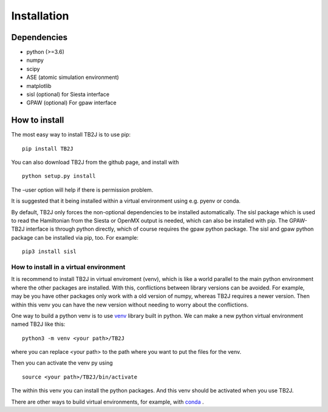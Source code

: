 Installation
============

Dependencies
------------

-  python (>=3.6)
-  numpy
-  scipy
-  ASE (atomic simulation environment)
-  matplotlib
-  sisl (optional) for Siesta interface
-  GPAW (optional) For gpaw interface

How to install
--------------

The most easy way to install TB2J is to use pip:

::

   pip install TB2J

You can also download TB2J from the github page, and install with

::

   python setup.py install

The –user option will help if there is permission problem.

It is suggested that it being installed within a virtual environment
using e.g. pyenv or conda.

By default, TB2J only forces the non-optional dependencies to be
installed automatically. The sisl package which is used to read the
Hamiltonian from the Siesta or OpenMX output is needed, which can also
be installed with pip. The GPAW-TB2J interface is through python
directly, which of course requires the gpaw python package. The sisl and
gpaw python package can be installed via pip, too. For example:

::

    pip3 install sisl


How to install in a virtual environment
^^^^^^^^^^^^^^^^^^^^^^^^^^^^^^^^^^^^^^^^^^^^^^^
It is recommend to install TB2J in virtual enviroment (venv), which is like a
world parallel to the main python environment where the other packages 
are installed. With this, conflictions between library versions can be avoided. 
For example, may be you have other packages only work with a old version of numpy, 
whereas TB2J requires a newer version. Then within this venv you can have the new version 
without needing to worry about the conflictions. 

One way to build a python venv is to use `venv <https://docs.python.org/3/library/venv.html>`_  library built in python. We can make a new 
python virtual environment named TB2J like this:

::

    python3 -m venv <your path>/TB2J

where you can replace <your path> to the path where you want to put the files for the venv. 

Then you can activate the venv py using

::

    source <your path>/TB2J/bin/activate

The within this venv you can install the python packages. 
And this venv should be activated when you use TB2J. 

There are other ways to build virtual environments, for example, with `conda <https://docs.conda.io/>`_ . 
